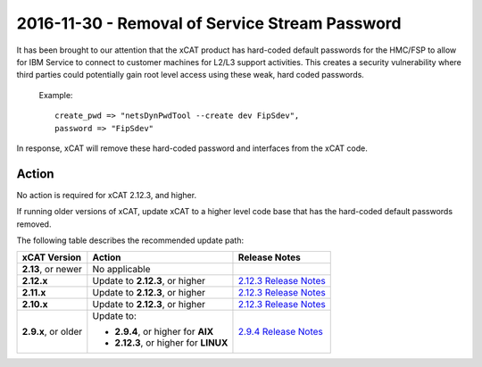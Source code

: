 2016-11-30 - Removal of Service Stream Password
===============================================

It has been brought to our attention that the xCAT product has hard-coded default passwords for the HMC/FSP to allow for IBM Service to connect to customer machines for L2/L3 support activities.  This creates a security vulnerability where third parties could potentially gain root level access using these weak, hard coded passwords.


    Example: ::

        create_pwd => "netsDynPwdTool --create dev FipSdev",
        password => "FipSdev"


In response, xCAT will remove these hard-coded password and interfaces from the xCAT code.


Action
------

No action is required for xCAT 2.12.3, and higher.

If running older versions of xCAT, update xCAT to a higher level code base that has the hard-coded default passwords removed.

The following table describes the recommended update path:

+-------------------------+-----------------------------------------------+---------------------------------------+
| xCAT Version            | Action                                        | Release Notes                         |
+=========================+===============================================+=======================================+
| **2.13**, or newer      | No applicable                                 |                                       |
|                         |                                               |                                       |
+-------------------------+-----------------------------------------------+---------------------------------------+
| **2.12.x**              | Update to **2.12.3**, or higher               | `2.12.3 Release Notes <https://       |
|                         |                                               | github.com/xcat2/xcat-core/wiki       |
|                         |                                               | /XCAT_2.12.3_Release_Notes>`_         |
+-------------------------+-----------------------------------------------+---------------------------------------+
| **2.11.x**              | Update to **2.12.3**, or higher               | `2.12.3 Release Notes <https://       |
|                         |                                               | github.com/xcat2/xcat-core/wiki       |
|                         |                                               | /XCAT_2.12.3_Release_Notes>`_         |
+-------------------------+-----------------------------------------------+---------------------------------------+
| **2.10.x**              | Update to **2.12.3**, or higher               | `2.12.3 Release Notes <https://       |
|                         |                                               | github.com/xcat2/xcat-core/wiki       |
|                         |                                               | /XCAT_2.12.3_Release_Notes>`_         |
+-------------------------+-----------------------------------------------+---------------------------------------+
| **2.9.x**, or older     | Update to:                                    | `2.9.4 Release Notes <https://        |
|                         |                                               | github.com/xcat2/xcat-core/wiki       |
|                         | - **2.9.4**, or higher for **AIX**            | /XCAT_2.9.4_Release_Notes>`_          |
|                         | - **2.12.3**, or higher for **LINUX**         |                                       |
+-------------------------+-----------------------------------------------+---------------------------------------+

